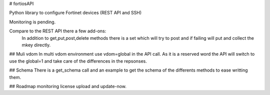 # fortiosAPI

Python library to configure Fortinet devices (REST API and SSH)

Monitoring is pending.

Compare to the REST API there a few add-ons:
 In addition to get,put,post,delete methods there is a set which will
 try to post and if failing will put and collect the mkey directly.

## Muli vdom
In multi vdom environment use vdom=global in the API call.
As it is a reserved word the API will switch to use the global=1 and
take care of the differences in the repsonses.

## Schema
There is a get_schema call and an example to get the schema of the
differents methods to ease writting them.

## Roadmap
monitoring
license upload and update-now.


